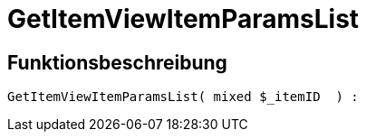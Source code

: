 = GetItemViewItemParamsList
:lang: de
// include::{includedir}/_header.adoc[]
:keywords: GetItemViewItemParamsList
:position: 10076

//  auto generated content Wed, 05 Jul 2017 23:29:49 +0200
== Funktionsbeschreibung

[source,plenty]
----

GetItemViewItemParamsList( mixed $_itemID  ) :

----
